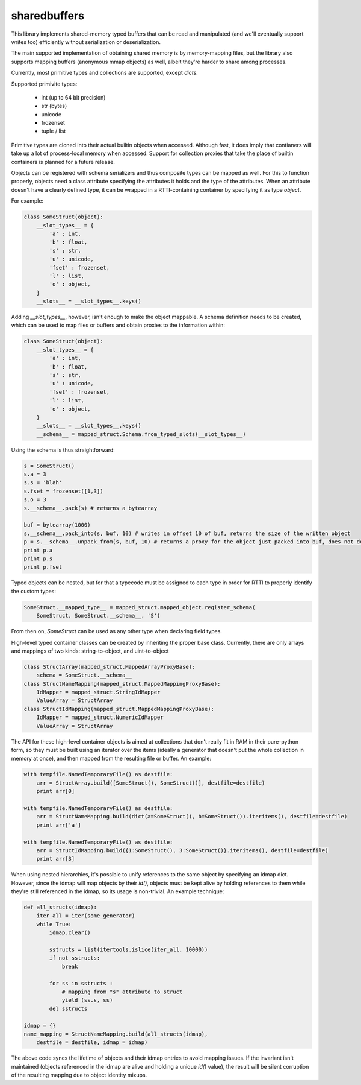 sharedbuffers
=============

This library implements shared-memory typed buffers that can be read and manipulated (and we'll eventually 
support writes too) efficiently without serialization or deserialization.

The main supported implementation of obtaining shared memory is by memory-mapping files, but the library also supports
mapping buffers (anonymous mmap objects) as well, albeit they're harder to share among processes.

Currently, most primitive types and collections are supported, except `dicts`.

Supported primivite types:

    * int (up to 64 bit precision)
    * str (bytes)
    * unicode
    * frozenset
    * tuple / list

Primitive types are cloned into their actual builtin objects when accessed. Although fast, it does imply that contianers
will take up a lot of process-local memory when accessed. Support for collection proxies that take the place of
builtin containers is planned for a future release.

Objects can be registered with schema serializers and thus composite types can be mapped as well. For this to function
properly, objects need a class attribute specifying the attributes it holds and the type of the attributes. When an
attribute doesn't have a clearly defined type, it can be wrapped in a RTTI-containing container by specifying it as
type `object`.

For example:

.. code:: python

    class SomeStruct(object):
        __slot_types__ = {
            'a' : int,
            'b' : float,
            's' : str,
            'u' : unicode,
            'fset' : frozenset,
            'l' : list,
            'o' : object,
        }
        __slots__ = __slot_types__.keys()

Adding `__slot_types__`, however, isn't enough to make the object mappable. A schema definition needs to be created,
which can be used to map files or buffers and obtain proxies to the information within:

.. code:: python

    class SomeStruct(object):
        __slot_types__ = {
            'a' : int,
            'b' : float,
            's' : str,
            'u' : unicode,
            'fset' : frozenset,
            'l' : list,
            'o' : object,
        }
        __slots__ = __slot_types__.keys()
        __schema__ = mapped_struct.Schema.from_typed_slots(__slot_types__)

Using the schema is thus straightforward:

.. code:: python

    s = SomeStruct()
    s.a = 3
    s.s = 'blah'
    s.fset = frozenset([1,3])
    s.o = 3
    s.__schema__.pack(s) # returns a bytearray

    buf = bytearray(1000)
    s.__schema__.pack_into(s, buf, 10) # writes in offset 10 of buf, returns the size of the written object
    p = s.__schema__.unpack_from(s, buf, 10) # returns a proxy for the object just packed into buf, does not deserialize
    print p.a
    print p.s
    print p.fset

Typed objects can be nested, but for that a typecode must be assigned to each type in order for RTTI to properly
identify the custom types:

.. code:: python

    SomeStruct.__mapped_type__ = mapped_struct.mapped_object.register_schema(
        SomeStruct, SomeStruct.__schema__, 'S')

From then on, `SomeStruct` can be used as any other type when declaring field types.

High-level typed container classes can be created by inheriting the proper base class. Currently, there are only
arrays and mappings of two kinds: string-to-object, and uint-to-object

.. code:: python

    class StructArray(mapped_struct.MappedArrayProxyBase):
        schema = SomeStruct.__schema__
    class StructNameMapping(mapped_struct.MappedMappingProxyBase):
        IdMapper = mapped_struct.StringIdMapper
        ValueArray = StructArray
    class StructIdMapping(mapped_struct.MappedMappingProxyBase):
        IdMapper = mapped_struct.NumericIdMapper
        ValueArray = StructArray

The API for these high-level container objects is aimed at collections that don't really fit in RAM in their
pure-python form, so they must be built using an iterator over the items (ideally a generator that doesn't
put the whole collection in memory at once), and then mapped from the resulting file or buffer. An example:

.. code:: python

    with tempfile.NamedTemporaryFile() as destfile:
        arr = StructArray.build([SomeStruct(), SomeStruct()], destfile=destfile)
        print arr[0]

    with tempfile.NamedTemporaryFile() as destfile:
        arr = StructNameMapping.build(dict(a=SomeStruct(), b=SomeStruct()).iteritems(), destfile=destfile)
        print arr['a']

    with tempfile.NamedTemporaryFile() as destfile:
        arr = StructIdMapping.build({1:SomeStruct(), 3:SomeStruct()}.iteritems(), destfile=destfile)
        print arr[3]

When using nested hierarchies, it's possible to unify references to the same object by specifying an idmap dict.
However, since the idmap will map objects by their `id()`, objects must be kept alive by holding references to
them while they're still referenced in the idmap, so its usage is non-trivial. An example technique:

.. code:: python

    def all_structs(idmap):
        iter_all = iter(some_generator)
        while True:
            idmap.clear()
    
            sstructs = list(itertools.islice(iter_all, 10000))
            if not sstructs:
                break
    
            for ss in sstructs :
                # mapping from "s" attribute to struct
                yield (ss.s, ss)
            del sstructs
    
    idmap = {}
    name_mapping = StructNameMapping.build(all_structs(idmap), 
        destfile = destfile, idmap = idmap)

The above code syncs the lifetime of objects and their idmap entries to avoid mapping issues. If the invariant
isn't maintained (objects referenced in the idmap are alive and holding a unique `id()` value), the result will be
silent corruption of the resulting mapping due to object identity mixups.

